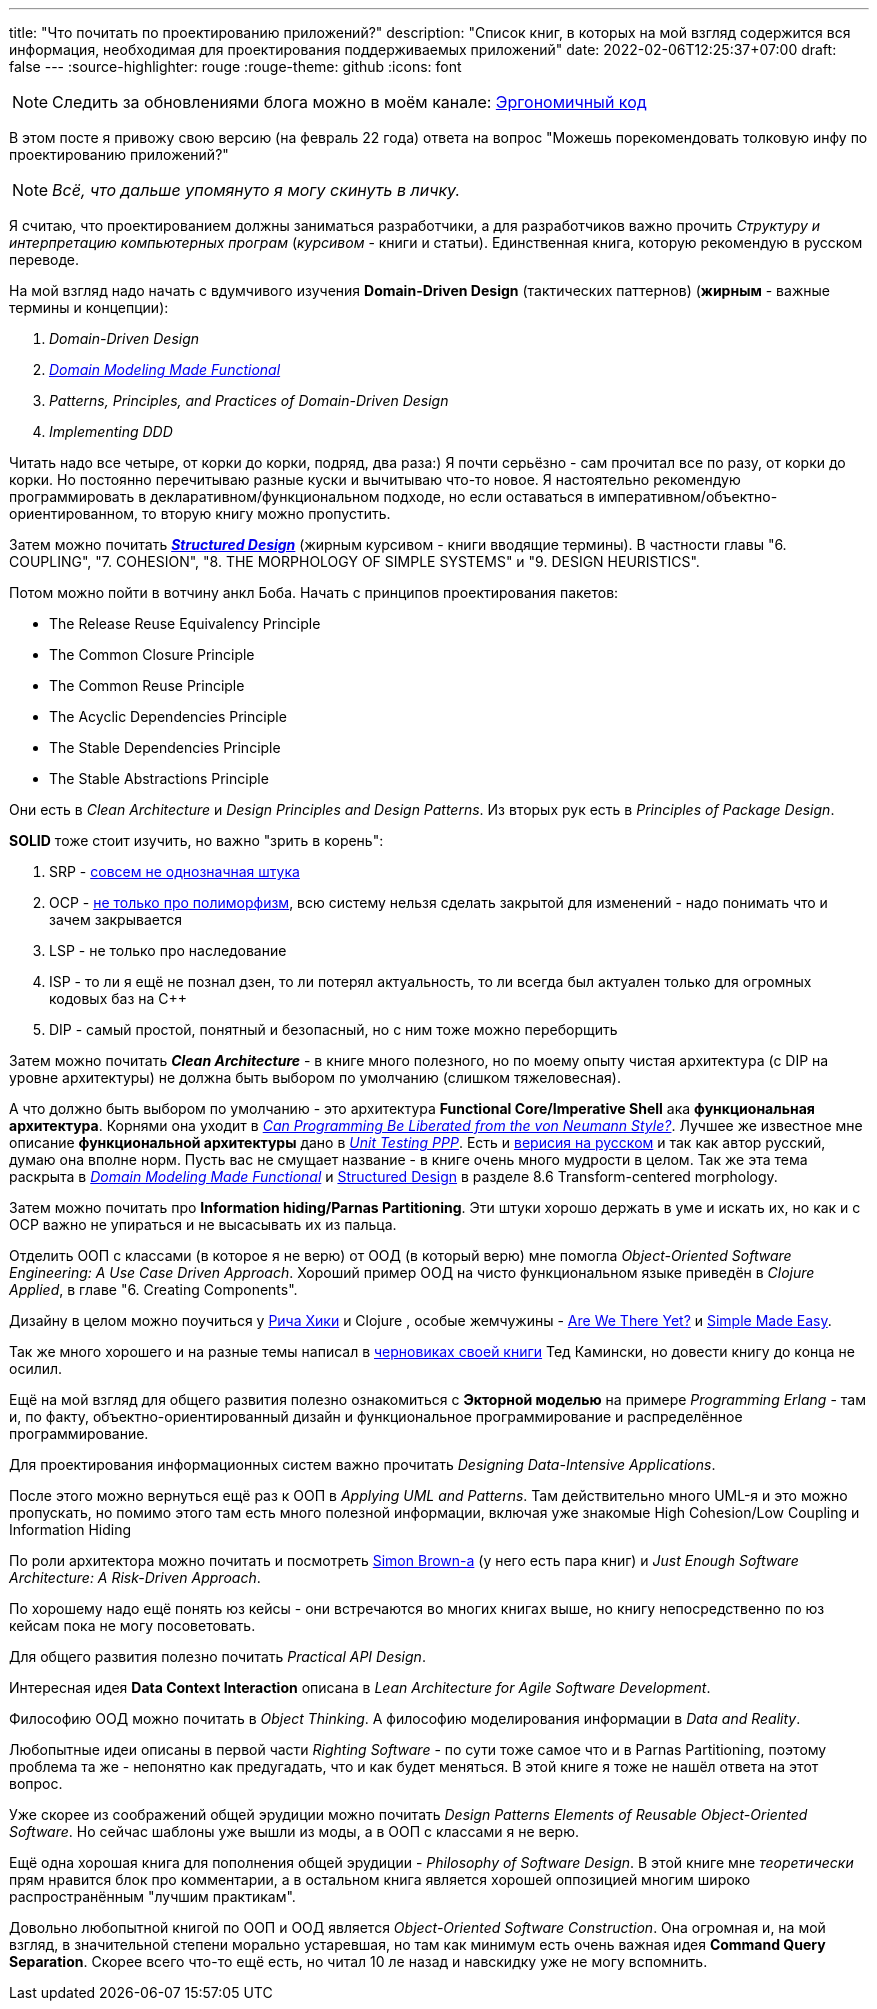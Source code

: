 ---
title: "Что почитать по проектированию приложений?"
description: "Список книг, в которых на мой взгляд содержится вся информация, необходимая для проектирования поддерживаемых приложений"
date: 2022-02-06T12:25:37+07:00
draft: false
---
:source-highlighter: rouge
:rouge-theme: github
:icons: font

[NOTE]
--
Следить за обновлениями блога можно в моём канале: https://t.me/ergonomic_code[Эргономичный код]
--

В этом посте я привожу свою версию (на февраль 22 года) ответа на вопрос "Можешь порекомендовать толковую инфу по проектированию приложений?"

[NOTE]
__
Всё, что дальше упомянуто я могу скинуть в личку.
__

Я считаю, что проектированием должны заниматься разработчики, а для разработчиков важно прочить _Структуру и интерпретацию компьютерных програм_ (_курсивом_ - книги и статьи).
Единственная книга, которую рекомендую в русском переводе.

На мой взгляд надо начать с вдумчивого изучения *Domain-Driven Design* (тактических паттернов) (*жирным* - важные термины и концепции):

. _Domain-Driven Design_
. _https://pragprog.com/titles/swdddf/domain-modeling-made-functional/[Domain Modeling Made Functional]_
. _Patterns, Principles, and Practices of Domain-Driven Design_
. _Implementing DDD_

Читать надо все четыре, от корки до корки, подряд, два раза:) Я почти серьёзно - сам прочитал все по разу, от корки до корки.
Но постоянно перечитываю разные куски и вычитываю что-то новое.
Я настоятельно рекомендую программировать в декларативном/функциональном подходе, но если оставаться в императивном/объектно-ориентированном, то вторую книгу можно пропустить.

Затем можно почитать _**https://archive.org/details/Structured_Design_Edward_Yourdon_Larry_Constantine[Structured Design]**_ (жирным курсивом - книги вводящие термины). В частности главы "6. COUPLING", "7. COHESION", "8. THE MORPHOLOGY OF SIMPLE SYSTEMS" и "9. DESIGN HEURISTICS".

Потом можно пойти в вотчину анкл Боба.
Начать с принципов проектирования пакетов:

* The Release Reuse Equivalency Principle
* The Common Closure Principle
* The Common Reuse Principle
* The Acyclic Dependencies Principle
* The Stable Dependencies Principle
* The Stable Abstractions Principle

Они есть в _Clean Architecture_ и _Design Principles and Design Patterns_.
Из вторых рук есть в _Principles of Package Design_.

*SOLID* тоже стоит изучить, но важно "зрить в корень":

. SRP - https://azhidkov.pro/posts/21/06/210626-srp-interpretations/[совсем не однозначная штука]
. OCP - https://azhidkov.pro/posts/21/04/srp-ocp-conflict/[не только про полиморфизм], всю систему нельзя сделать закрытой для изменений - надо понимать что и зачем закрывается
. LSP - не только про наследование
. ISP - то ли я ещё не познал дзен, то ли потерял актуальность, то ли всегда был актуален только для огромных кодовых баз на C++
. DIP - самый простой, понятный и безопасный, но с ним тоже можно переборщить

Затем можно почитать _**Clean Architecture**_ - в книге много полезного, но по моему опыту чистая архитектура (с DIP на уровне архитектуры) не должна быть выбором по умолчанию (слишком тяжеловесная).

А что должно быть выбором по умолчанию - это архитектура *Functional Core/Imperative Shell* ака *функциональная архитектура*.
Корнями она уходит в _https://dl.acm.org/doi/pdf/10.1145/359576.359579[Can Programming Be Liberated from the von Neumann Style?]_.
Лучшее же известное мне описание *функциональной архитектуры* дано в _https://www.manning.com/books/unit-testing[Unit Testing PPP]_. Есть и https://www.piter.com/product/printsipy-yunit-testirovaniya[верисия на русском] и так как автор русский, думаю она вполне норм.
Пусть вас не смущает название - в книге очень много мудрости в целом.
Так же эта тема раскрыта в _https://pragprog.com/titles/swdddf/domain-modeling-made-functional/[Domain Modeling Made Functional]_ и https://archive.org/details/Structured_Design_Edward_Yourdon_Larry_Constantine[Structured Design] в разделе 8.6 Transform-centered morphology.

Затем можно почитать про *Information hiding/Parnas Partitioning*.
Эти штуки хорошо держать в уме и искать их, но как и с OCP важно не упираться и не высасывать их из пальца.

Отделить ООП с классами (в которое я не верю) от ООД (в который верю) мне помогла _Object-Oriented Software Engineering: A Use Case Driven Approach_.
Хороший пример ООД на чисто функциональном языке приведён в _Clojure Applied_, в главе "6. Creating Components".

Дизайну в целом можно поучиться у https://github.com/tallesl/Rich-Hickey-fanclub[Рича Хики] и Clojure , особые жемчужины - https://www.infoq.com/presentations/Are-We-There-Yet-Rich-Hickey/[Are We There Yet?] и https://www.infoq.com/presentations/Simple-Made-Easy/[Simple Made Easy].

Так же много хорошего и на разные темы написал в https://www.tedinski.com/book/[черновиках своей книги] Тед Камински, но довести книгу до конца не осилил.

Ещё на мой взгляд для общего развития полезно ознакомиться с *Экторной моделью* на примере _Programming Erlang_ - там и, по факту, объектно-ориентированный дизайн и функциональное программирование и распределённое программирование.

Для проектирования информационных систем важно прочитать _Designing Data-Intensive Applications_.

После этого можно вернуться ещё раз к ООП в _Applying UML and Patterns_.
Там действительно много UML-я и это можно пропускать, но помимо этого там есть много полезной информации, включая уже знакомые High Cohesion/Low Coupling и Information Hiding

По роли архитектора можно почитать и посмотреть https://simonbrown.je/[Simon Brown-а] (у него есть пара книг) и _Just Enough Software Architecture: A Risk-Driven Approach_.

По хорошему надо ещё понять юз кейсы - они встречаются во многих книгах выше, но книгу непосредственно по юз кейсам пока не могу посоветовать.

Для общего развития полезно почитать _Practical API Design_.

Интересная идея *Data Context Interaction* описана в _Lean Architecture for Agile Software Development_.

Философию ООД можно почитать в _Object Thinking_.
А философию моделирования информации в _Data and Reality_.

Любопытные идеи описаны в первой части _Righting Software_ - по сути тоже самое что и в Parnas Partitioning, поэтому проблема та же - непонятно как предугадать, что и как будет меняться.
В этой книге я тоже не нашёл ответа на этот вопрос.

Уже скорее из соображений общей эрудиции можно почитать _Design Patterns Elements of Reusable Object-Oriented Software_.
Но сейчас шаблоны уже вышли из моды, а в ООП с классами я не верю.

Ещё одна хорошая книга для пополнения общей эрудиции - _Philosophy of Software Design_.
В этой книге мне _теоретически_ прям нравится блок про комментарии, а в остальном книга является хорошей оппозицией многим широко распространённым "лучшим практикам".

Довольно любопытной книгой по ООП и ООД является _Object-Oriented Software Construction_.
Она огромная и, на мой взгляд, в значительной степени морально устаревшая, но там как минимум есть очень важная идея *Command Query Separation*.
Скорее всего что-то ещё есть, но читал 10 ле назад и навскидку уже не могу вспомнить.
